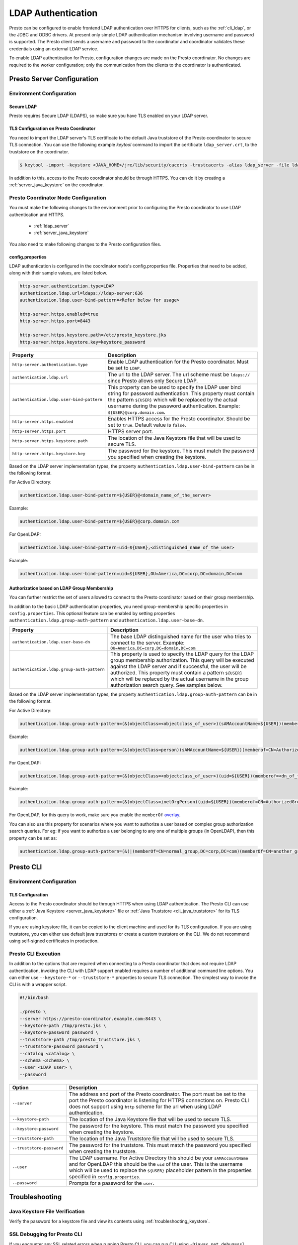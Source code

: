 ===================
LDAP Authentication
===================

Presto can be configured to enable frontend LDAP authentication over
HTTPS for clients, such as the :ref:`cli_ldap`, or the JDBC and ODBC
drivers. At present only simple LDAP authentication mechanism involving
username and password is supported. The Presto client sends a username 
and password to the coordinator and coordinator validates these
credentials using an external LDAP service.

To enable LDAP authentication for Presto, configuration changes are made on
the Presto coordinator. No changes are required to the worker configuration;
only the communication from the clients to the coordinator is authenticated.

Presto Server Configuration
---------------------------

Environment Configuration
^^^^^^^^^^^^^^^^^^^^^^^^^

.. _ldap_server:

Secure LDAP
~~~~~~~~~~~

Presto requires Secure LDAP (LDAPS), so make sure you have TLS
enabled on your LDAP server.

TLS Configuration on Presto Coordinator
~~~~~~~~~~~~~~~~~~~~~~~~~~~~~~~~~~~~~~~

You need to import the LDAP server's TLS certificate to the default Java
truststore of the Presto coordinator to secure TLS connection. You can use
the following example `keytool` command to import the certificate
``ldap_server.crt``, to the truststore on the coordinator.

.. code-block:: none

    $ keytool -import -keystore <JAVA_HOME>/jre/lib/security/cacerts -trustcacerts -alias ldap_server -file ldap_server.crt

In addition to this, access to the Presto coordinator should be
through HTTPS. You can do it by creating a :ref:`server_java_keystore` on
the coordinator.

Presto Coordinator Node Configuration
^^^^^^^^^^^^^^^^^^^^^^^^^^^^^^^^^^^^^

You must make the following changes to the environment prior to configuring the
Presto coordinator to use LDAP authentication and HTTPS.

 * :ref:`ldap_server`
 * :ref:`server_java_keystore`

You also need to make following changes to the Presto configuration files.

config.properties
~~~~~~~~~~~~~~~~~

LDAP authentication is configured in the coordinator node's
config.properties file. Properties that need to be added, along
with their sample values, are listed below.

.. code-block:: none

    http-server.authentication.type=LDAP
    authentication.ldap.url=ldaps://ldap-server:636
    authentication.ldap.user-bind-pattern=<Refer below for usage>

    http-server.https.enabled=true
    http-server.https.port=8443

    http-server.https.keystore.path=/etc/presto_keystore.jks
    http-server.https.keystore.key=keystore_password

======================================================= ======================================================
Property                                                Description
======================================================= ======================================================
``http-server.authentication.type``                     Enable LDAP authentication for the Presto coordinator.
                                                        Must be set to ``LDAP``.
``authentication.ldap.url``                             The url to the LDAP server. The url scheme must be
                                                        ``ldaps://`` since Presto allows only Secure LDAP.
``authentication.ldap.user-bind-pattern``               This property can be used to specify the LDAP user
                                                        bind string for password authentication. This property
                                                        must contain the pattern ``${USER}`` which will be
                                                        replaced by the actual username during the password
                                                        authentication. Example: ``${USER}@corp.domain.com``.
``http-server.https.enabled``                           Enables HTTPS access for the Presto coordinator.
                                                        Should be set to ``true``. Default value is
                                                        ``false``.
``http-server.https.port``                              HTTPS server port.
``http-server.https.keystore.path``                     The location of the Java Keystore file that will be
                                                        used to secure TLS.
``http-server.https.keystore.key``                      The password for the keystore. This must match the
                                                        password you specified when creating the keystore.
======================================================= ======================================================

Based on the LDAP server implementation types, the property ``authentication.ldap.user-bind-pattern``
can be in the following format.

For Active Directory:

.. code-block:: none

    authentication.ldap.user-bind-pattern=${USER}@<domain_name_of_the_server>

Example:

.. code-block:: none

    authentication.ldap.user-bind-pattern=${USER}@corp.domain.com

For OpenLDAP:

.. code-block:: none

    authentication.ldap.user-bind-pattern=uid=${USER},<distinguished_name_of_the_user>

Example:

.. code-block:: none

    authentication.ldap.user-bind-pattern=uid=${USER},OU=America,DC=corp,DC=domain,DC=com

Authorization based on LDAP Group Membership
~~~~~~~~~~~~~~~~~~~~~~~~~~~~~~~~~~~~~~~~~~~~

You can further restrict the set of users allowed to connect to the Presto
coordinator based on their group membership.

In addition to the basic LDAP authentication properties, you need group-membership specific
properties in ``config.properties``. This optional feature can be enabled by setting
properties ``authentication.ldap.group-auth-pattern`` and
``authentication.ldap.user-base-dn``.

======================================================= ======================================================
Property                                                Description
======================================================= ======================================================
``authentication.ldap.user-base-dn``                    The base LDAP distinguished name for the user
                                                        who tries to connect to the server.
                                                        Example: ``OU=America,DC=corp,DC=domain,DC=com``
``authentication.ldap.group-auth-pattern``              This property is used to specify the LDAP query for
                                                        the LDAP group membership authorization. This query
                                                        will be executed against the LDAP server and if
                                                        successful, the user will be authorized.
                                                        This property must contain a pattern ``${USER}``
                                                        which will be replaced by the actual username in
                                                        the group authorization search query.
                                                        See samples below.
======================================================= ======================================================

Based on the LDAP server implementation types, the property ``authentication.ldap.group-auth-pattern``
can be in the following format.

For Active Directory:

.. code-block:: none

    authentication.ldap.group-auth-pattern=(&(objectClass=<objectclass_of_user>)(sAMAccountName=${USER})(memberof=<dn_of_the_authorized_group>))

Example:

.. code-block:: none

    authentication.ldap.group-auth-pattern=(&(objectClass=person)(sAMAccountName=${USER})(memberof=CN=AuthorizedGroup,OU=Asia,DC=corp,DC=domain,DC=com))

For OpenLDAP:

.. code-block:: none

    authentication.ldap.group-auth-pattern=(&(objectClass=<objectclass_of_user>)(uid=${USER})(memberof=<dn_of_the_authorized_group>))

Example:

.. code-block:: none

    authentication.ldap.group-auth-pattern=(&(objectClass=inetOrgPerson)(uid=${USER})(memberof=CN=AuthorizedGroup,OU=Asia,DC=corp,DC=domain,DC=com))

For OpenLDAP, for this query to work, make sure you enable the
``memberOf`` `overlay <http://www.openldap.org/doc/admin24/overlays.html>`_.

You can also use this property for scenarios where you want to authorize a user
based on complex group authorization search queries. For eg: if you want to authorize
a user belonging to any one of multiple groups (in OpenLDAP),
then this property can be set as:

.. code-block:: none

    authentication.ldap.group-auth-pattern=(&(|(memberOf=CN=normal_group,DC=corp,DC=com)(memberOf=CN=another_group,DC=com))(objectClass=inetOrgPerson)(uid=${USER}))

.. _cli_ldap:

Presto CLI
----------

Environment Configuration
^^^^^^^^^^^^^^^^^^^^^^^^^

TLS Configuration
~~~~~~~~~~~~~~~~~

Access to the Presto coordinator should be through HTTPS when using LDAP
authentication. The Presto CLI can use either a :ref:`Java Keystore
<server_java_keystore>` file or :ref:`Java Truststore <cli_java_truststore>`
for its TLS configuration.

If you are using keystore file, it can be copied to the client machine and used
for its TLS configuration. If you are using truststore, you can either use
default java truststores or create a custom truststore on the CLI. We do not
recommend using self-signed certificates in production.

Presto CLI Execution
^^^^^^^^^^^^^^^^^^^^

In addition to the options that are required when connecting to a Presto
coordinator that does not require LDAP authentication, invoking the CLI
with LDAP support enabled requires a number of additional command line
options. You can either use ``--keystore-*`` or ``--truststore-*`` properties
to secure TLS connection. The simplest way to invoke the CLI is with a
wrapper script.

.. code-block:: none

    #!/bin/bash

    ./presto \
    --server https://presto-coordinator.example.com:8443 \
    --keystore-path /tmp/presto.jks \
    --keystore-password password \
    --truststore-path /tmp/presto_truststore.jks \
    --truststore-password password \
    --catalog <catalog> \
    --schema <schema> \
    --user <LDAP user> \
    --password

=============================== =========================================================================
Option                          Description
=============================== =========================================================================
``--server``                    The address and port of the Presto coordinator.  The port must
                                be set to the port the Presto coordinator is listening for HTTPS
                                connections on. Presto CLI does not support using ``http`` scheme for
                                the url when using LDAP authentication.
``--keystore-path``             The location of the Java Keystore file that will be used
                                to secure TLS.
``--keystore-password``         The password for the keystore. This must match the
                                password you specified when creating the keystore.
``--truststore-path``           The location of the Java Truststore file that will be used
                                to secure TLS.
``--truststore-password``       The password for the truststore. This must match the
                                password you specified when creating the truststore.
``--user``                      The LDAP username. For Active Directory this should be your
                                ``sAMAccountName`` and for OpenLDAP this should be the ``uid`` of
                                the user. This is the username which will be
                                used to replace the ``${USER}`` placeholder pattern in the properties
                                specified in ``config.properties``.
``--password``                  Prompts for a password for the ``user``.
=============================== =========================================================================

Troubleshooting
---------------

Java Keystore File Verification
^^^^^^^^^^^^^^^^^^^^^^^^^^^^^^^

Verify the password for a keystore file and view its contents using
:ref:`troubleshooting_keystore`.

SSL Debugging for Presto CLI
^^^^^^^^^^^^^^^^^^^^^^^^^^^^

If you encounter any SSL related errors when running Presto CLI, you can run CLI using ``-Djavax.net.debug=ssl``
parameter for debugging. You should use the Presto CLI executable jar to enable this. Eg:

.. code-block:: none

    java -Djavax.net.debug=ssl \
    -jar \
    presto-cli-<version>-executable.jar \
    --server https://coordinator:8443 \
    <other_cli_arguments>

Common SSL errors
~~~~~~~~~~~~~~~~~

java.security.cert.CertificateException: No subject alternative names present
*****************************************************************************

This error is seen when the Presto coordinator’s certificate is invalid and does not have the IP you provide
in the ``--server`` argument of the CLI. You will have to regenerate the coordinator's SSL certificate 
with the appropriate :abbr:`SAN (Subject Alternative Name)` added.

Adding a SAN to this certificate is required in cases where ``https://`` uses IP address in the URL rather
than the domain contained in the coordinator's certificate, and the certificate does not contain the
:abbr:`SAN (Subject Alternative Name)` parameter with the matching IP address as an alternative attribute.
